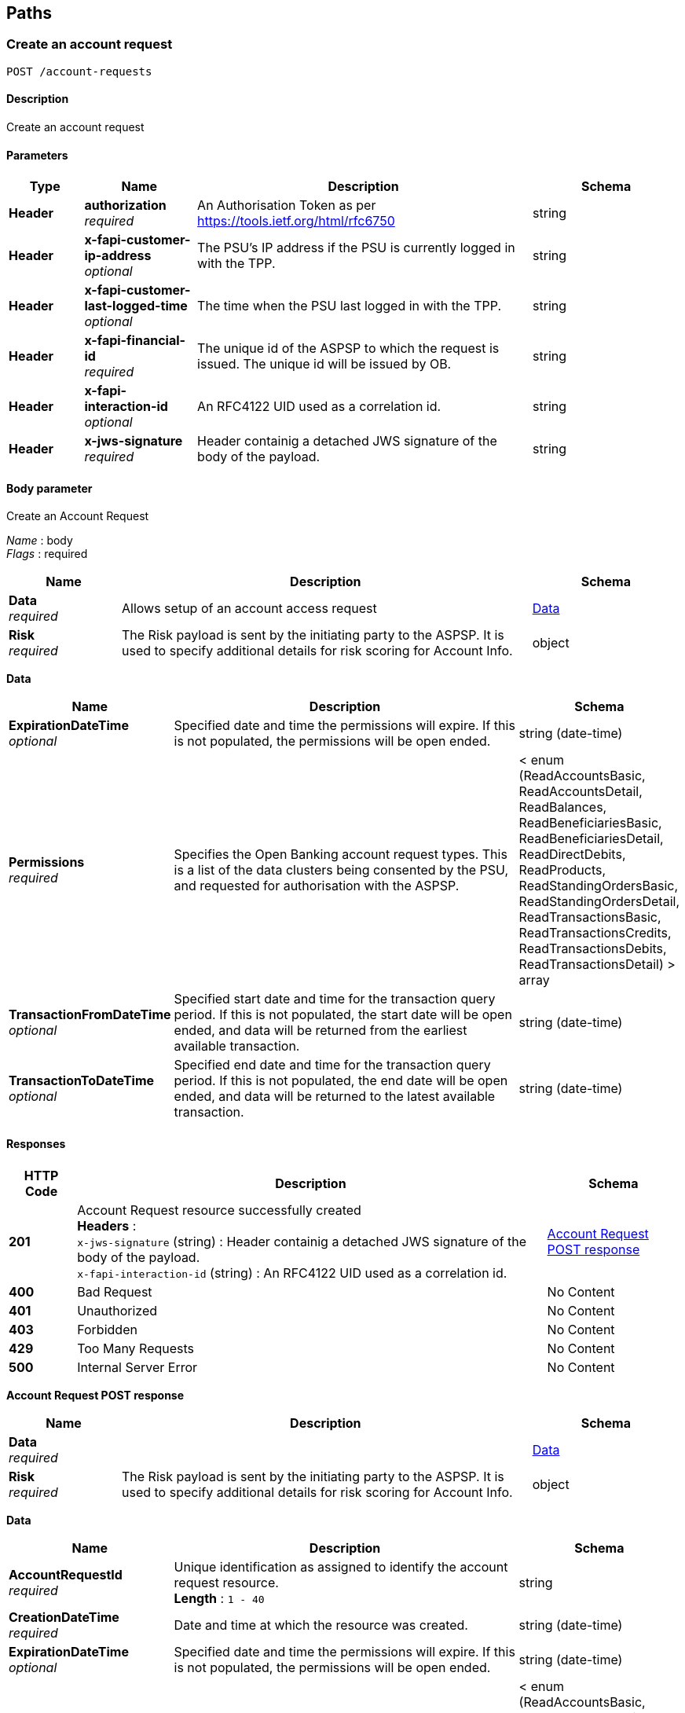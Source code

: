 
[[_paths]]
== Paths

<<<

[[_createaccountrequest]]
=== Create an account request
....
POST /account-requests
....


==== Description
Create an account request


==== Parameters

[options="header", cols=".^2,.^3,.^9,.^4"]
|===
|Type|Name|Description|Schema
|**Header**|**authorization** +
__required__|An Authorisation Token as per https://tools.ietf.org/html/rfc6750|string
|**Header**|**x-fapi-customer-ip-address** +
__optional__|The PSU's IP address if the PSU is currently logged in with the TPP.|string
|**Header**|**x-fapi-customer-last-logged-time** +
__optional__|The time when the PSU last logged in with the TPP.|string
|**Header**|**x-fapi-financial-id** +
__required__|The unique id of the ASPSP to which the request is issued. The unique id will be issued by OB.|string
|**Header**|**x-fapi-interaction-id** +
__optional__|An RFC4122 UID used as a correlation id.|string
|**Header**|**x-jws-signature** +
__required__|Header containig a detached JWS signature of the body of the payload.|string
|===


==== Body parameter
Create an Account Request

[%hardbreaks]
__Name__ : body
__Flags__ : required


[options="header", cols=".^3,.^11,.^4"]
|===
|Name|Description|Schema
|**Data** +
__required__|Allows setup of an account access request|<<_data,Data>>
|**Risk** +
__required__|The Risk payload is sent by the initiating party to the ASPSP. It is used to specify additional details for risk scoring for Account Info.|object
|===

[[_data]]
**Data**

[options="header", cols=".^3,.^11,.^4"]
|===
|Name|Description|Schema
|**ExpirationDateTime** +
__optional__|Specified date and time the permissions will expire. If this is not populated, the permissions will be open ended.|string (date-time)
|**Permissions** +
__required__|Specifies the Open Banking account request types. This is a list of the data clusters being consented by the PSU, and requested for authorisation with the ASPSP.|< enum (ReadAccountsBasic, ReadAccountsDetail, ReadBalances, ReadBeneficiariesBasic, ReadBeneficiariesDetail, ReadDirectDebits, ReadProducts, ReadStandingOrdersBasic, ReadStandingOrdersDetail, ReadTransactionsBasic, ReadTransactionsCredits, ReadTransactionsDebits, ReadTransactionsDetail) > array
|**TransactionFromDateTime** +
__optional__|Specified start date and time for the transaction query period. If this is not populated, the start date will be open ended, and data will be returned from the earliest available transaction.|string (date-time)
|**TransactionToDateTime** +
__optional__|Specified end date and time for the transaction query period. If this is not populated, the end date will be open ended, and data will be returned to the latest available transaction.|string (date-time)
|===


==== Responses

[options="header", cols=".^2,.^14,.^4"]
|===
|HTTP Code|Description|Schema
|**201**|Account Request resource successfully created +
**Headers** :  +
`x-jws-signature` (string) : Header containig a detached JWS signature of the body of the payload. +
`x-fapi-interaction-id` (string) : An RFC4122 UID used as a correlation id.|<<_account_request_post_response,Account Request POST response>>
|**400**|Bad Request|No Content
|**401**|Unauthorized|No Content
|**403**|Forbidden|No Content
|**429**|Too Many Requests|No Content
|**500**|Internal Server Error|No Content
|===

[[_account_request_post_response]]
**Account Request POST response**

[options="header", cols=".^3,.^11,.^4"]
|===
|Name|Description|Schema
|**Data** +
__required__||<<_data,Data>>
|**Risk** +
__required__|The Risk payload is sent by the initiating party to the ASPSP. It is used to specify additional details for risk scoring for Account Info.|object
|===

[[_data]]
**Data**

[options="header", cols=".^3,.^11,.^4"]
|===
|Name|Description|Schema
|**AccountRequestId** +
__required__|Unique identification as assigned to identify the account request resource. +
**Length** : `1 - 40`|string
|**CreationDateTime** +
__required__|Date and time at which the resource was created.|string (date-time)
|**ExpirationDateTime** +
__optional__|Specified date and time the permissions will expire. If this is not populated, the permissions will be open ended.|string (date-time)
|**Permissions** +
__required__|Specifies the Open Banking account request types. This is a list of the data clusters being consented by the PSU, and requested for authorisation with the ASPSP.|< enum (ReadAccountsBasic, ReadAccountsDetail, ReadBalances, ReadBeneficiariesBasic, ReadBeneficiariesDetail, ReadDirectDebits, ReadProducts, ReadStandingOrdersBasic, ReadStandingOrdersDetail, ReadTransactionsBasic, ReadTransactionsCredits, ReadTransactionsDebits, ReadTransactionsDetail) > array
|**Status** +
__optional__|Specifies the status of the account request resource.|enum (Authorised, AwaitingAuthorisation, Rejected, Revoked)
|**TransactionFromDateTime** +
__optional__|Specified start date and time for the transaction query period. If this is not populated, the start date will be open ended, and data will be returned from the earliest available transaction.|string (date-time)
|**TransactionToDateTime** +
__optional__|Specified end date and time for the transaction query period. If this is not populated, the end date will be open ended, and data will be returned to the latest available transaction.|string (date-time)
|===


==== Consumes

* `application/json`


==== Produces

* `application/json`


==== Security

[options="header", cols=".^3,.^4,.^13"]
|===
|Type|Name|Scopes
|**oauth2**|**<<_psuoauth2security,PSUOAuth2Security>>**|accounts
|===


<<<

[[_getaccountrequest]]
=== Get an account request
....
GET /account-requests/{AccountRequestId}
....


==== Description
Get an account request


==== Parameters

[options="header", cols=".^2,.^3,.^9,.^4"]
|===
|Type|Name|Description|Schema
|**Header**|**authorization** +
__required__|An Authorisation Token as per https://tools.ietf.org/html/rfc6750|string
|**Header**|**x-fapi-customer-ip-address** +
__optional__|The PSU's IP address if the PSU is currently logged in with the TPP.|string
|**Header**|**x-fapi-customer-last-logged-time** +
__optional__|The time when the PSU last logged in with the TPP.|string
|**Header**|**x-fapi-financial-id** +
__required__|The unique id of the ASPSP to which the request is issued. The unique id will be issued by OB.|string
|**Header**|**x-fapi-interaction-id** +
__optional__|An RFC4122 UID used as a correlation id.|string
|**Path**|**AccountRequestId** +
__required__|Unique identification as assigned by the ASPSP to uniquely identify the account request resource.|string
|===


==== Responses

[options="header", cols=".^2,.^14,.^4"]
|===
|HTTP Code|Description|Schema
|**200**|Account Request resource successfully retrieved +
**Headers** :  +
`x-jws-signature` (string) : Header containing a detached JWS signature of the body of the payload. +
`x-fapi-interaction-id` (string) : An RFC4122 UID used as a correlation id.|<<_account_request_get_response,Account Request GET response>>
|**400**|Bad Request|No Content
|**401**|Unauthorized|No Content
|**403**|Forbidden|No Content
|**429**|Too Many Requests|No Content
|**500**|Internal Server Error|No Content
|===

[[_account_request_get_response]]
**Account Request GET response**

[options="header", cols=".^3,.^11,.^4"]
|===
|Name|Description|Schema
|**Data** +
__required__||<<_data,Data>>
|**Risk** +
__required__|The Risk payload is sent by the initiating party to the ASPSP. It is used to specify additional details for risk scoring for Account Info.|object
|===

[[_data]]
**Data**

[options="header", cols=".^3,.^11,.^4"]
|===
|Name|Description|Schema
|**AccountRequestId** +
__required__|Unique identification as assigned to identify the account request resource. +
**Length** : `1 - 40`|string
|**CreationDateTime** +
__required__|Date and time at which the resource was created.|string (date-time)
|**ExpirationDateTime** +
__optional__|Specified date and time the permissions will expire. If this is not populated, the permissions will be open ended.|string (date-time)
|**Permissions** +
__required__|Specifies the Open Banking account request types. This is a list of the data clusters being consented by the PSU, and requested for authorisation with the ASPSP.|< enum (ReadAccountsBasic, ReadAccountsDetail, ReadBalances, ReadBeneficiariesBasic, ReadBeneficiariesDetail, ReadDirectDebits, ReadProducts, ReadStandingOrdersBasic, ReadStandingOrdersDetail, ReadTransactionsBasic, ReadTransactionsCredits, ReadTransactionsDebits, ReadTransactionsDetail) > array
|**Status** +
__optional__|Specifies the status of the account request resource.|enum (Authorised, AwaitingAuthorisation, Rejected, Revoked)
|**TransactionFromDateTime** +
__optional__|Specified start date and time for the transaction query period. If this is not populated, the start date will be open ended, and data will be returned from the earliest available transaction.|string (date-time)
|**TransactionToDateTime** +
__optional__|Specified end date and time for the transaction query period. If this is not populated, the end date will be open ended, and data will be returned to the latest available transaction.|string (date-time)
|===


==== Produces

* `application/json`


==== Security

[options="header", cols=".^3,.^4,.^13"]
|===
|Type|Name|Scopes
|**oauth2**|**<<_tppoauth2security,TPPOAuth2Security>>**|tpp_client_credential
|**oauth2**|**<<_psuoauth2security,PSUOAuth2Security>>**|accounts
|===


<<<

[[_deleteaccountrequest]]
=== Delete an account request
....
DELETE /account-requests/{AccountRequestId}
....


==== Description
Delete an account request


==== Parameters

[options="header", cols=".^2,.^3,.^9,.^4"]
|===
|Type|Name|Description|Schema
|**Header**|**authorization** +
__required__|An Authorisation Token as per https://tools.ietf.org/html/rfc6750|string
|**Header**|**x-fapi-financial-id** +
__required__|The unique id of the ASPSP to which the request is issued. The unique id will be issued by OB.|string
|**Path**|**AccountRequestId** +
__required__|Unique identification as assigned by the ASPSP to uniquely identify the account request resource.|string
|===


==== Responses

[options="header", cols=".^2,.^14,.^4"]
|===
|HTTP Code|Description|Schema
|**204**|Account Request resource successfully deleted +
**Headers** :  +
`x-fapi-interaction-id` (string) : An RFC4122 UID used as a correlation id.|No Content
|**400**|Bad Request|No Content
|**401**|Unauthorized|No Content
|**403**|Forbidden|No Content
|**429**|Too Many Requests|No Content
|**500**|Internal Server Error|No Content
|===


==== Produces

* `application/json`


==== Security

[options="header", cols=".^3,.^4,.^13"]
|===
|Type|Name|Scopes
|**oauth2**|**<<_psuoauth2security,PSUOAuth2Security>>**|accounts
|===


<<<

[[_getaccounts]]
=== Get Accounts
....
GET /accounts
....


==== Description
Get a list of accounts


==== Parameters

[options="header", cols=".^2,.^3,.^9,.^4"]
|===
|Type|Name|Description|Schema
|**Header**|**authorization** +
__required__|An Authorisation Token as per https://tools.ietf.org/html/rfc6750|string
|**Header**|**x-fapi-customer-ip-address** +
__optional__|The PSU's IP address if the PSU is currently logged in with the TPP.|string
|**Header**|**x-fapi-customer-last-logged-time** +
__optional__|The time when the PSU last logged in with the TPP.|string
|**Header**|**x-fapi-financial-id** +
__required__|The unique id of the ASPSP to which the request is issued. The unique id will be issued by OB.|string
|**Header**|**x-fapi-interaction-id** +
__optional__|An RFC4122 UID used as a correlation id.|string
|===


==== Responses

[options="header", cols=".^2,.^14,.^4"]
|===
|HTTP Code|Description|Schema
|**200**|Accounts successfully retrieved +
**Headers** :  +
`x-jws-signature` (string) : Header containing a detached JWS signature of the body of the payload. +
`x-fapi-interaction-id` (string) : An RFC4122 UID used as a correlation id.|<<_account_get_response,Account GET response>>
|**400**|Bad Request|No Content
|**401**|Unauthorized|No Content
|**403**|Forbidden|No Content
|**429**|Too Many Requests|No Content
|**500**|Internal Server Error|No Content
|===

[[_account_get_response]]
**Account GET response**

[options="header", cols=".^3,.^11,.^4"]
|===
|Name|Description|Schema
|**Data** +
__required__||< <<_account,Account>> > array
|**Links** +
__required__|Links relevant to the payload|<<_links,Links>>
|**Meta** +
__required__|Meta Data relevant to the payload|<<_meta_data,Meta Data>>
|===

[[_account]]
**Account**

[options="header", cols=".^3,.^11,.^4"]
|===
|Name|Description|Schema
|**Account** +
__optional__|Provides the details to identify an account.|<<_account_account,Account>>
|**AccountId** +
__required__|A unique and immutable identifier used to identify the account resource. This identifier has no meaning to the account owner. +
**Length** : `1 - 40`|string
|**Currency** +
__required__|Identification of the currency in which the account is held. Usage: Currency should only be used in case one and the same account number covers several currencies and the initiating party needs to identify which currency needs to be used for settlement on the account. +
**Pattern** : `"^[A-Z]{3}$"`|string
|**Nickname** +
__optional__|The nickname of the account, assigned by the account owner in order to provide an additional means of identification of the account. +
**Length** : `1 - 70`|string
|**Servicer** +
__optional__|Party that manages the account on behalf of the account owner, that is manages the registration and booking of entries on the account, calculates balances on the account and provides information about the account.|<<_account_servicer,Servicer>>
|===

[[_account_account]]
**Account**

[options="header", cols=".^3,.^11,.^4"]
|===
|Name|Description|Schema
|**Identification** +
__required__|Identification assigned by an institution to identify an account. This identification is known by the account owner. +
**Length** : `1 - 34`|string
|**Name** +
__optional__|Name of the account, as assigned by the account servicing institution, in agreement with the account owner in order to provide an additional means of identification of the account. Usage: The account name is different from the account owner name. The account name is used in certain user communities to provide a means of identifying the account, in addition to the account owner's identity and the account number. +
**Length** : `1 - 70`|string
|**SchemeName** +
__required__|Name of the identification scheme, in a coded form as published in an external list.|enum (BBAN, IBAN)
|**SecondaryIdentification** +
__optional__|This is secondary identification of the account, as assigned by the account servicing institution. This can be used by building societies to additionally identify accounts with a roll number (in addition to a sort code and account number combination). +
**Length** : `1 - 34`|string
|===

[[_account_servicer]]
**Servicer**

[options="header", cols=".^3,.^11,.^4"]
|===
|Name|Description|Schema
|**Identification** +
__required__|Unique and unambiguous identification of the servicing institution. +
**Length** : `1 - 35`|string
|**SchemeName** +
__required__|Name of the identification scheme, in a coded form as published in an external list.|enum (BICFI, UKSortCode)
|===

[[_links]]
**Links**

[options="header", cols=".^3,.^4"]
|===
|Name|Schema
|**first** +
__optional__|string (uri)
|**last** +
__optional__|string (uri)
|**next** +
__optional__|string (uri)
|**prev** +
__optional__|string (uri)
|**self** +
__required__|string (uri)
|===

[[_meta_data]]
**Meta Data**

[options="header", cols=".^3,.^4"]
|===
|Name|Schema
|**total-pages** +
__optional__|integer (int32)
|===


==== Produces

* `application/json`


==== Security

[options="header", cols=".^3,.^4,.^13"]
|===
|Type|Name|Scopes
|**oauth2**|**<<_psuoauth2security,PSUOAuth2Security>>**|accounts
|===


<<<

[[_getaccount]]
=== Get Account
....
GET /accounts/{AccountId}
....


==== Description
Get an account


==== Parameters

[options="header", cols=".^2,.^3,.^9,.^4"]
|===
|Type|Name|Description|Schema
|**Header**|**authorization** +
__required__|An Authorisation Token as per https://tools.ietf.org/html/rfc6750|string
|**Header**|**x-fapi-customer-ip-address** +
__optional__|The PSU's IP address if the PSU is currently logged in with the TPP.|string
|**Header**|**x-fapi-customer-last-logged-time** +
__optional__|The time when the PSU last logged in with the TPP.|string
|**Header**|**x-fapi-financial-id** +
__required__|The unique id of the ASPSP to which the request is issued. The unique id will be issued by OB.|string
|**Header**|**x-fapi-interaction-id** +
__optional__|An RFC4122 UID used as a correlation id.|string
|**Path**|**AccountId** +
__required__|A unique identifier used to identify the account resource.|string
|===


==== Responses

[options="header", cols=".^2,.^14,.^4"]
|===
|HTTP Code|Description|Schema
|**200**|Account resource successfully retrieved +
**Headers** :  +
`x-jws-signature` (string) : Header containing a detached JWS signature of the body of the payload. +
`x-fapi-interaction-id` (string) : An RFC4122 UID used as a correlation id.|<<_account_get_response,Account GET response>>
|**400**|Bad Request|No Content
|**401**|Unauthorized|No Content
|**403**|Forbidden|No Content
|**429**|Too Many Requests|No Content
|**500**|Internal Server Error|No Content
|===

[[_account_get_response]]
**Account GET response**

[options="header", cols=".^3,.^11,.^4"]
|===
|Name|Description|Schema
|**Data** +
__required__||< <<_account,Account>> > array
|**Links** +
__required__|Links relevant to the payload|<<_links,Links>>
|**Meta** +
__required__|Meta Data relevant to the payload|<<_meta_data,Meta Data>>
|===

[[_account]]
**Account**

[options="header", cols=".^3,.^11,.^4"]
|===
|Name|Description|Schema
|**Account** +
__optional__|Provides the details to identify an account.|<<_account_account,Account>>
|**AccountId** +
__required__|A unique and immutable identifier used to identify the account resource. This identifier has no meaning to the account owner. +
**Length** : `1 - 40`|string
|**Currency** +
__required__|Identification of the currency in which the account is held. Usage: Currency should only be used in case one and the same account number covers several currencies and the initiating party needs to identify which currency needs to be used for settlement on the account. +
**Pattern** : `"^[A-Z]{3}$"`|string
|**Nickname** +
__optional__|The nickname of the account, assigned by the account owner in order to provide an additional means of identification of the account. +
**Length** : `1 - 70`|string
|**Servicer** +
__optional__|Party that manages the account on behalf of the account owner, that is manages the registration and booking of entries on the account, calculates balances on the account and provides information about the account.|<<_account_servicer,Servicer>>
|===

[[_account_account]]
**Account**

[options="header", cols=".^3,.^11,.^4"]
|===
|Name|Description|Schema
|**Identification** +
__required__|Identification assigned by an institution to identify an account. This identification is known by the account owner. +
**Length** : `1 - 34`|string
|**Name** +
__optional__|Name of the account, as assigned by the account servicing institution, in agreement with the account owner in order to provide an additional means of identification of the account. Usage: The account name is different from the account owner name. The account name is used in certain user communities to provide a means of identifying the account, in addition to the account owner's identity and the account number. +
**Length** : `1 - 70`|string
|**SchemeName** +
__required__|Name of the identification scheme, in a coded form as published in an external list.|enum (BBAN, IBAN)
|**SecondaryIdentification** +
__optional__|This is secondary identification of the account, as assigned by the account servicing institution. This can be used by building societies to additionally identify accounts with a roll number (in addition to a sort code and account number combination). +
**Length** : `1 - 34`|string
|===

[[_account_servicer]]
**Servicer**

[options="header", cols=".^3,.^11,.^4"]
|===
|Name|Description|Schema
|**Identification** +
__required__|Unique and unambiguous identification of the servicing institution. +
**Length** : `1 - 35`|string
|**SchemeName** +
__required__|Name of the identification scheme, in a coded form as published in an external list.|enum (BICFI, UKSortCode)
|===

[[_links]]
**Links**

[options="header", cols=".^3,.^4"]
|===
|Name|Schema
|**first** +
__optional__|string (uri)
|**last** +
__optional__|string (uri)
|**next** +
__optional__|string (uri)
|**prev** +
__optional__|string (uri)
|**self** +
__required__|string (uri)
|===

[[_meta_data]]
**Meta Data**

[options="header", cols=".^3,.^4"]
|===
|Name|Schema
|**total-pages** +
__optional__|integer (int32)
|===


==== Produces

* `application/json`


==== Security

[options="header", cols=".^3,.^4,.^13"]
|===
|Type|Name|Scopes
|**oauth2**|**<<_psuoauth2security,PSUOAuth2Security>>**|accounts
|===


<<<

[[_getaccountbalances]]
=== Get Account Balances
....
GET /accounts/{AccountId}/balances
....


==== Description
Get Balances related to an account


==== Parameters

[options="header", cols=".^2,.^3,.^9,.^4"]
|===
|Type|Name|Description|Schema
|**Header**|**authorization** +
__required__|An Authorisation Token as per https://tools.ietf.org/html/rfc6750|string
|**Header**|**x-fapi-customer-ip-address** +
__optional__|The PSU's IP address if the PSU is currently logged in with the TPP.|string
|**Header**|**x-fapi-customer-last-logged-time** +
__optional__|The time when the PSU last logged in with the TPP.|string
|**Header**|**x-fapi-financial-id** +
__required__|The unique id of the ASPSP to which the request is issued. The unique id will be issued by OB.|string
|**Header**|**x-fapi-interaction-id** +
__optional__|An RFC4122 UID used as a correlation id.|string
|**Path**|**AccountId** +
__required__|A unique identifier used to identify the account resource.|string
|===


==== Responses

[options="header", cols=".^2,.^14,.^4"]
|===
|HTTP Code|Description|Schema
|**200**|Account Beneficiaries successfully retrieved +
**Headers** :  +
`x-jws-signature` (string) : Header containing a detached JWS signature of the body of the payload. +
`x-fapi-interaction-id` (string) : An RFC4122 UID used as a correlation id.|<<_balances_get_response,Balances GET response>>
|**400**|Bad Request|No Content
|**401**|Unauthorized|No Content
|**403**|Forbidden|No Content
|**429**|Too Many Requests|No Content
|**500**|Internal Server Error|No Content
|===

[[_balances_get_response]]
**Balances GET response**

[options="header", cols=".^3,.^11,.^4"]
|===
|Name|Description|Schema
|**Data** +
__required__||< <<_balance,Balance>> > array
|**Links** +
__required__|Links relevant to the payload|<<_links,Links>>
|**Meta** +
__required__|Meta Data relevant to the payload|<<_meta_data,Meta Data>>
|===

[[_balance]]
**Balance**

[options="header", cols=".^3,.^11,.^4"]
|===
|Name|Description|Schema
|**AccountId** +
__required__|A unique and immutable identifier used to identify the account resource. This identifier has no meaning to the account owner. +
**Length** : `1 - 40`|string
|**Amount** +
__required__|Amount of money of the cash balance.|<<_balance_amount,Amount>>
|**CreditDebitIndicator** +
__required__|Indicates whether the balance is a credit or a debit balance. Usage: A zero balance is considered to be a credit balance.|enum (Credit, Debit)
|**CreditLine** +
__optional__||<<_balance_creditline,CreditLine>>
|**DateTime** +
__required__|Indicates the date (and time) of the balance.|string (date-time)
|**Type** +
__required__|Balance type, in a coded form.|enum (ClosingAvailable, ClosingBooked, Expected, ForwardAvailable, Information, InterimAvailable, InterimBooked, OpeningAvailable, OpeningBooked, PreviouslyClosedBooked)
|===

[[_balance_amount]]
**Amount**

[options="header", cols=".^3,.^11,.^4"]
|===
|Name|Description|Schema
|**Amount** +
__required__|**Pattern** : `"^-?\\d{1,13}\\.\\d{1,5}$"`|string
|**Currency** +
__required__|A code allocated to a currency by a Maintenance Agency under an international identification scheme, as described in the latest edition of the international standard ISO 4217 'Codes for the representation of currencies and funds' +
**Pattern** : `"^[A-Z]{3}$"`|string
|===

[[_balance_creditline]]
**CreditLine**

[options="header", cols=".^3,.^11,.^4"]
|===
|Name|Description|Schema
|**Amount** +
__optional__|Active Or Historic Currency Code and Amount|<<_balance_creditline_amount,Amount>>
|**Included** +
__required__|Indicates whether or not the credit line is included in the balance of the account. Usage: If not present, credit line is not included in the balance amount of the account.|boolean
|**Type** +
__optional__|Limit type, in a coded form.|enum (Pre-Agreed, Emergency, Temporary)
|===

[[_balance_creditline_amount]]
**Amount**

[options="header", cols=".^3,.^11,.^4"]
|===
|Name|Description|Schema
|**Amount** +
__required__|**Pattern** : `"^-?\\d{1,13}\\.\\d{1,5}$"`|string
|**Currency** +
__required__|A code allocated to a currency by a Maintenance Agency under an international identification scheme, as described in the latest edition of the international standard ISO 4217 'Codes for the representation of currencies and funds' +
**Pattern** : `"^[A-Z]{3}$"`|string
|===

[[_links]]
**Links**

[options="header", cols=".^3,.^4"]
|===
|Name|Schema
|**first** +
__optional__|string (uri)
|**last** +
__optional__|string (uri)
|**next** +
__optional__|string (uri)
|**prev** +
__optional__|string (uri)
|**self** +
__required__|string (uri)
|===

[[_meta_data]]
**Meta Data**

[options="header", cols=".^3,.^4"]
|===
|Name|Schema
|**total-pages** +
__optional__|integer (int32)
|===


==== Produces

* `application/json`


==== Security

[options="header", cols=".^3,.^4,.^13"]
|===
|Type|Name|Scopes
|**oauth2**|**<<_psuoauth2security,PSUOAuth2Security>>**|accounts
|===


<<<

[[_getaccountbeneficiaries]]
=== Get Account Beneficiaries
....
GET /accounts/{AccountId}/beneficiaries
....


==== Description
Get Beneficiaries related to an account


==== Parameters

[options="header", cols=".^2,.^3,.^9,.^4"]
|===
|Type|Name|Description|Schema
|**Header**|**authorization** +
__required__|An Authorisation Token as per https://tools.ietf.org/html/rfc6750|string
|**Header**|**x-fapi-customer-ip-address** +
__optional__|The PSU's IP address if the PSU is currently logged in with the TPP.|string
|**Header**|**x-fapi-customer-last-logged-time** +
__optional__|The time when the PSU last logged in with the TPP.|string
|**Header**|**x-fapi-financial-id** +
__required__|The unique id of the ASPSP to which the request is issued. The unique id will be issued by OB.|string
|**Header**|**x-fapi-interaction-id** +
__optional__|An RFC4122 UID used as a correlation id.|string
|**Path**|**AccountId** +
__required__|A unique identifier used to identify the account resource.|string
|===


==== Responses

[options="header", cols=".^2,.^14,.^4"]
|===
|HTTP Code|Description|Schema
|**200**|Account Beneficiaries successfully retrieved +
**Headers** :  +
`x-jws-signature` (string) : Header containing a detached JWS signature of the body of the payload. +
`x-fapi-interaction-id` (string) : An RFC4122 UID used as a correlation id.|<<_beneficiaries_get_response,Beneficiaries GET response>>
|**400**|Bad Request|No Content
|**401**|Unauthorized|No Content
|**403**|Forbidden|No Content
|**429**|Too Many Requests|No Content
|**500**|Internal Server Error|No Content
|===

[[_beneficiaries_get_response]]
**Beneficiaries GET response**

[options="header", cols=".^3,.^11,.^4"]
|===
|Name|Description|Schema
|**Data** +
__required__||< <<_beneficiary,Beneficiary>> > array
|**Links** +
__required__|Links relevant to the payload|<<_links,Links>>
|**Meta** +
__required__|Meta Data relevant to the payload|<<_meta_data,Meta Data>>
|===

[[_beneficiary]]
**Beneficiary**

[options="header", cols=".^3,.^11,.^4"]
|===
|Name|Description|Schema
|**AccountId** +
__optional__|A unique and immutable identifier used to identify the account resource. This identifier has no meaning to the account owner. +
**Length** : `1 - 40`|string
|**BeneficiaryId** +
__optional__|A unique and immutable identifier used to identify the beneficiary resource. This identifier has no meaning to the account owner. +
**Length** : `1 - 40`|string
|**CreditorAccount** +
__optional__|Provides the details to identify the beneficiary account.|<<_beneficiary_creditoraccount,CreditorAccount>>
|**Reference** +
__optional__|Unique reference, as assigned by the creditor, to unambiguously refer to the payment transaction. Usage: If available, the initiating party should provide this reference in the structured remittance information, to enable reconciliation by the creditor upon receipt of the amount of money. If the business context requires the use of a creditor reference or a payment remit identification, and only one identifier can be passed through the end-to-end chain, the creditor's reference or payment remittance identification should be quoted in the end-to-end transaction identification. +
**Length** : `1 - 35`|string
|**Servicer** +
__optional__|Party that manages the account on behalf of the account owner, that is manages the registration and booking of entries on the account, calculates balances on the account and provides information about the account. This is the servicer of the beneficiary account.|<<_beneficiary_servicer,Servicer>>
|===

[[_beneficiary_creditoraccount]]
**CreditorAccount**

[options="header", cols=".^3,.^11,.^4"]
|===
|Name|Description|Schema
|**Identification** +
__required__|Identification assigned by an institution to identify an account. This identification is known by the account owner. +
**Length** : `1 - 34`|string
|**Name** +
__optional__|Name of the account, as assigned by the account servicing institution, in agreement with the account owner in order to provide an additional means of identification of the account. Usage: The account name is different from the account owner name. The account name is used in certain user communities to provide a means of identifying the account, in addition to the account owner's identity and the account number. +
**Length** : `1 - 70`|string
|**SchemeName** +
__required__|Name of the identification scheme, in a coded form as published in an external list.|enum (BBAN, IBAN)
|**SecondaryIdentification** +
__optional__|This is secondary identification of the account, as assigned by the account servicing institution. This can be used by building societies to additionally identify accounts with a roll number (in addition to a sort code and account number combination). +
**Length** : `1 - 34`|string
|===

[[_beneficiary_servicer]]
**Servicer**

[options="header", cols=".^3,.^11,.^4"]
|===
|Name|Description|Schema
|**Identification** +
__required__|Unique and unambiguous identification of the servicing institution. +
**Length** : `1 - 35`|string
|**SchemeName** +
__required__|Name of the identification scheme, in a coded form as published in an external list.|enum (BICFI, UKSortCode)
|===

[[_links]]
**Links**

[options="header", cols=".^3,.^4"]
|===
|Name|Schema
|**first** +
__optional__|string (uri)
|**last** +
__optional__|string (uri)
|**next** +
__optional__|string (uri)
|**prev** +
__optional__|string (uri)
|**self** +
__required__|string (uri)
|===

[[_meta_data]]
**Meta Data**

[options="header", cols=".^3,.^4"]
|===
|Name|Schema
|**total-pages** +
__optional__|integer (int32)
|===


==== Produces

* `application/json`


==== Security

[options="header", cols=".^3,.^4,.^13"]
|===
|Type|Name|Scopes
|**oauth2**|**<<_psuoauth2security,PSUOAuth2Security>>**|accounts
|===


<<<

[[_getaccountdirectdebits]]
=== Get Account Direct Debits
....
GET /accounts/{AccountId}/direct-debits
....


==== Description
Get Direct Debits related to an account


==== Parameters

[options="header", cols=".^2,.^3,.^9,.^4"]
|===
|Type|Name|Description|Schema
|**Header**|**authorization** +
__required__|An Authorisation Token as per https://tools.ietf.org/html/rfc6750|string
|**Header**|**x-fapi-customer-ip-address** +
__optional__|The PSU's IP address if the PSU is currently logged in with the TPP.|string
|**Header**|**x-fapi-customer-last-logged-time** +
__optional__|The time when the PSU last logged in with the TPP.|string
|**Header**|**x-fapi-financial-id** +
__required__|The unique id of the ASPSP to which the request is issued. The unique id will be issued by OB.|string
|**Header**|**x-fapi-interaction-id** +
__optional__|An RFC4122 UID used as a correlation id.|string
|**Path**|**AccountId** +
__required__|A unique identifier used to identify the account resource.|string
|===


==== Responses

[options="header", cols=".^2,.^14,.^4"]
|===
|HTTP Code|Description|Schema
|**200**|Account Direct Debits successfully retrieved +
**Headers** :  +
`x-jws-signature` (string) : Header containing a detached JWS signature of the body of the payload. +
`x-fapi-interaction-id` (string) : An RFC4122 UID used as a correlation id.|<<_account_get_response,Account GET response>>
|**400**|Bad Request|No Content
|**401**|Unauthorized|No Content
|**403**|Forbidden|No Content
|**429**|Too Many Requests|No Content
|**500**|Internal Server Error|No Content
|===

[[_account_get_response]]
**Account GET response**

[options="header", cols=".^3,.^11,.^4"]
|===
|Name|Description|Schema
|**Data** +
__required__||< <<_direct_debit,Direct Debit>> > array
|**Links** +
__required__|Links relevant to the payload|<<_links,Links>>
|**Meta** +
__required__|Meta Data relevant to the payload|<<_meta_data,Meta Data>>
|===

[[_direct_debit]]
**Direct Debit**

[options="header", cols=".^3,.^11,.^4"]
|===
|Name|Description|Schema
|**AccountId** +
__required__|A unique and immutable identifier used to identify the account resource. This identifier has no meaning to the account owner. +
**Length** : `1 - 40`|string
|**DirectDebitId** +
__optional__|A unique and immutable identifier used to identify the direct debit resource. This identifier has no meaning to the account owner. +
**Length** : `1 - 40`|string
|**DirectDebitStatusCode** +
__optional__|Specifies the status of the direct debit in code form.|enum (Active, Inactive)
|**MandateIdentification** +
__required__|Direct Debit reference. For AUDDIS service users provide Core Reference. For non AUDDIS service users provide Core reference if possible or last used reference. +
**Length** : `1 - 35`|string
|**Name** +
__required__|Name of Service User +
**Length** : `1 - 70`|string
|**PreviousPaymentAmount** +
__optional__|The amount of the most recent direct debit collection.|<<_direct_debit_previouspaymentamount,PreviousPaymentAmount>>
|**PreviousPaymentDateTime** +
__optional__|Date of most recent direct debit collection.|string (date-time)
|===

[[_direct_debit_previouspaymentamount]]
**PreviousPaymentAmount**

[options="header", cols=".^3,.^11,.^4"]
|===
|Name|Description|Schema
|**Amount** +
__required__|**Pattern** : `"^-?\\d{1,13}\\.\\d{1,5}$"`|string
|**Currency** +
__required__|A code allocated to a currency by a Maintenance Agency under an international identification scheme, as described in the latest edition of the international standard ISO 4217 'Codes for the representation of currencies and funds' +
**Pattern** : `"^[A-Z]{3}$"`|string
|===

[[_links]]
**Links**

[options="header", cols=".^3,.^4"]
|===
|Name|Schema
|**first** +
__optional__|string (uri)
|**last** +
__optional__|string (uri)
|**next** +
__optional__|string (uri)
|**prev** +
__optional__|string (uri)
|**self** +
__required__|string (uri)
|===

[[_meta_data]]
**Meta Data**

[options="header", cols=".^3,.^4"]
|===
|Name|Schema
|**total-pages** +
__optional__|integer (int32)
|===


==== Produces

* `application/json`


==== Security

[options="header", cols=".^3,.^4,.^13"]
|===
|Type|Name|Scopes
|**oauth2**|**<<_psuoauth2security,PSUOAuth2Security>>**|accounts
|===


<<<

[[_getaccountproduct]]
=== Get Account Product
....
GET /accounts/{AccountId}/product
....


==== Description
Get Product related to an account


==== Parameters

[options="header", cols=".^2,.^3,.^9,.^4"]
|===
|Type|Name|Description|Schema
|**Header**|**authorization** +
__required__|An Authorisation Token as per https://tools.ietf.org/html/rfc6750|string
|**Header**|**x-fapi-customer-ip-address** +
__optional__|The PSU's IP address if the PSU is currently logged in with the TPP.|string
|**Header**|**x-fapi-customer-last-logged-time** +
__optional__|The time when the PSU last logged in with the TPP.|string
|**Header**|**x-fapi-financial-id** +
__required__|The unique id of the ASPSP to which the request is issued. The unique id will be issued by OB.|string
|**Header**|**x-fapi-interaction-id** +
__optional__|An RFC4122 UID used as a correlation id.|string
|**Path**|**AccountId** +
__required__|A unique identifier used to identify the account resource.|string
|===


==== Responses

[options="header", cols=".^2,.^14,.^4"]
|===
|HTTP Code|Description|Schema
|**200**|Account Product successfully retrieved +
**Headers** :  +
`x-jws-signature` (string) : Header containing a detached JWS signature of the body of the payload. +
`x-fapi-interaction-id` (string) : An RFC4122 UID used as a correlation id.|<<_product_get_response,Product GET response>>
|**400**|Bad Request|No Content
|**401**|Unauthorized|No Content
|**403**|Forbidden|No Content
|**429**|Too Many Requests|No Content
|**500**|Internal Server Error|No Content
|===

[[_product_get_response]]
**Product GET response**

[options="header", cols=".^3,.^11,.^4"]
|===
|Name|Description|Schema
|**Data** +
__required__||< <<_product,Product>> > array
|**Links** +
__required__|Links relevant to the payload|<<_links,Links>>
|**Meta** +
__required__|Meta Data relevant to the payload|<<_meta_data,Meta Data>>
|===

[[_product]]
**Product**

[options="header", cols=".^3,.^11,.^4"]
|===
|Name|Description|Schema
|**AccountId** +
__required__|A unique and immutable identifier used to identify the account resource. This identifier has no meaning to the account owner. +
**Length** : `1 - 40`|string
|**ProductIdentifier** +
__required__|Identifier within the parent organisation for the product. Must be unique in the organisation.|string
|**ProductName** +
__optional__|The name of the product used for marketing purposes from a customer perspective. I.e. what the customer would recognise.|string
|**ProductType** +
__required__|Descriptive code for the product category.|enum (BCA, PCA)
|**SecondaryProductIdentifier** +
__optional__|Identifier within the parent organisation for the product. Must be unique in the organisation.|string
|===

[[_links]]
**Links**

[options="header", cols=".^3,.^4"]
|===
|Name|Schema
|**first** +
__optional__|string (uri)
|**last** +
__optional__|string (uri)
|**next** +
__optional__|string (uri)
|**prev** +
__optional__|string (uri)
|**self** +
__required__|string (uri)
|===

[[_meta_data]]
**Meta Data**

[options="header", cols=".^3,.^4"]
|===
|Name|Schema
|**total-pages** +
__optional__|integer (int32)
|===


==== Produces

* `application/json`


==== Security

[options="header", cols=".^3,.^4,.^13"]
|===
|Type|Name|Scopes
|**oauth2**|**<<_psuoauth2security,PSUOAuth2Security>>**|accounts
|===


<<<

[[_getaccountstandingorders]]
=== Get Account Standing Orders
....
GET /accounts/{AccountId}/standing-orders
....


==== Description
Get Standing Orders related to an account


==== Parameters

[options="header", cols=".^2,.^3,.^9,.^4"]
|===
|Type|Name|Description|Schema
|**Header**|**authorization** +
__required__|An Authorisation Token as per https://tools.ietf.org/html/rfc6750|string
|**Header**|**x-fapi-customer-ip-address** +
__optional__|The PSU's IP address if the PSU is currently logged in with the TPP.|string
|**Header**|**x-fapi-customer-last-logged-time** +
__optional__|The time when the PSU last logged in with the TPP.|string
|**Header**|**x-fapi-financial-id** +
__required__|The unique id of the ASPSP to which the request is issued. The unique id will be issued by OB.|string
|**Header**|**x-fapi-interaction-id** +
__optional__|An RFC4122 UID used as a correlation id.|string
|**Path**|**AccountId** +
__required__|A unique identifier used to identify the account resource.|string
|===


==== Responses

[options="header", cols=".^2,.^14,.^4"]
|===
|HTTP Code|Description|Schema
|**200**|Account Standing Orders successfully retrieved +
**Headers** :  +
`x-jws-signature` (string) : Header containing a detached JWS signature of the body of the payload. +
`x-fapi-interaction-id` (string) : An RFC4122 UID used as a correlation id.|<<_standing_orders_get_response,Standing Orders GET response>>
|**400**|Bad Request|No Content
|**401**|Unauthorized|No Content
|**403**|Forbidden|No Content
|**429**|Too Many Requests|No Content
|**500**|Internal Server Error|No Content
|===

[[_standing_orders_get_response]]
**Standing Orders GET response**

[options="header", cols=".^3,.^11,.^4"]
|===
|Name|Description|Schema
|**Data** +
__required__||< <<_standing_order,Standing Order>> > array
|**Links** +
__required__|Links relevant to the payload|<<_links,Links>>
|**Meta** +
__required__|Meta Data relevant to the payload|<<_meta_data,Meta Data>>
|===

[[_standing_order]]
**Standing Order**

[options="header", cols=".^3,.^11,.^4"]
|===
|Name|Description|Schema
|**AccountId** +
__required__|The date on which the first payment for a Standing Order schedule will be made. +
**Length** : `1 - 40`|string
|**CreditorAccount** +
__optional__|Provides the details to identify the beneficiary account.|<<_standing_order_creditoraccount,CreditorAccount>>
|**FinalPaymentAmount** +
__optional__|The amount of the final Standing Order|<<_standing_order_finalpaymentamount,FinalPaymentAmount>>
|**FinalPaymentDateTime** +
__optional__|The date on which the final payment for a Standing Order schedule will be made.|string (date-time)
|**FirstPaymentAmount** +
__optional__|The amount of the first Standing Order|<<_standing_order_firstpaymentamount,FirstPaymentAmount>>
|**FirstPaymentDateTime** +
__optional__|The date on which the first payment for a Standing Order schedule will be made.|string (date-time)
|**Frequency** +
__required__|EvryWorkgDay - PSC070 IntrvlWkDay:PSC110:PSC080 (PSC070 code + PSC110 + PSC080) WkInMnthDay:PSC100:PSC080 (PSC070 code + PSC100 + PSC080) IntrvlMnthDay:PSC120:PSC090 (PSC070 code + PSC120 + PSC090) QtrDay: + either (ENGLISH, SCOTTISH or RECEIVED) PSC070 + PSC130 The following response codes may be generated by this data element: PSC070: T221 - Schedule code must be a valid enumeration value. PSC070: T245 - Must be provided for standing order only. PSC080: T222 - Day in week must be within defined bounds (range 1 to 5). PSC080: T229 - Must be present if Schedule Code = IntrvlWkDay. PSC080: T231 - Must be present if Schedule Code = WkInMnthDay. PSC090: T223 - Day in month must be within defined bounds (range -5 to 31 excluding: 0 &amp; 00). PSC090: T233 - Must be present if Schedule Code = IntrvlMnthDay. PSC100: T224 - Week in month must be within defined bounds (range 1 to 5). PSC100: T232 - Must be present if Schedule Code = WkInMnthDay. PSC110: T225 - Interval in weeks must be within defined bounds (range 1 to 9). PSC110: T230 - Must be present if Schedule Code = IntrvlWkDay. PSC120: T226 - Interval in months must be a valid enumeration value (range 1 to 6, 12 and 24). PSC120: T234 - Must be present if Schedule Code = IntrvlMnthDay. PSC130: T227 - Quarter Day must be a valid enumeration value. PSC130: T235 - Must be present if Schedule Code = QtrDay. The regular expression for this element combines five smaller versions for each permitted pattern. To aid legibility - the components are presented individually here: EvryWorkgDay IntrvlWkDay:0[1-9]:0[1-5] WkInMnthDay:0[1-5]:0[1-5] IntrvlMnthDay:(0[1-6]\|12\|24):(-0[1-5]\|0[1-9]\|[12][0-9]\|3[01]) QtrDay:(ENGLISH\|SCOTTISH\|RECEIVED) Mandatory/Conditional/Optional/Parent/Leaf: OL Type: 35 char string Regular Expression(s): (EvryWorkgDay)\|(IntrvlWkDay:0[1-9]:0[1-5])\|(WkInMnthDay:0[1-5]:0[1-5])\|(IntrvlMnthDay:(0[1- 6]\|12\|24):(-0[1-5]\|0[1-9]\|[12][0-9]\|3[01]))\|(QtrDay:(ENGLISH\|SCOTTISH\|RECEIVED)) +
**Pattern** : `"^((EvryWorkgDay)\|(IntrvlWkDay:0[1-9]:0[1-5])\|(WkInMnthDay:0[1-5]:0[1-5])\|(IntrvlMnthDay:(0[1-6]\|12\|24):(-0[1-5]\|0[1-9]\|[12][0-9]\|3[01]))\|(QtrDay:(ENGLISH\|SCOTTISH\|RECEIVED)))$"`|string
|**NextPaymentAmount** +
__required__|The amount of the next Standing Order|<<_standing_order_nextpaymentamount,NextPaymentAmount>>
|**NextPaymentDateTime** +
__required__|The date on which the next payment for a Standing Order schedule will be made.|string (date-time)
|**Reference** +
__optional__|Unique reference, as assigned by the creditor, to unambiguously refer to the payment transaction. Usage: If available, the initiating party should provide this reference in the structured remittance information, to enable reconciliation by the creditor upon receipt of the amount of money. If the business context requires the use of a creditor reference or a payment remit identification, and only one identifier can be passed through the end-to-end chain, the creditor's reference or payment remittance identification should be quoted in the end-to-end transaction identification. +
**Length** : `1 - 35`|string
|**Servicer** +
__optional__|Party that manages the account on behalf of the account owner, that is manages the registration and booking of entries on the account, calculates balances on the account and provides information about the account. This is the servicer of the beneficiary account|<<_standing_order_servicer,Servicer>>
|**StandingOrderId** +
__optional__|A unique and immutable identifier used to identify the standing order resource. This identifier has no meaning to the account owner. +
**Length** : `1 - 40`|string
|===

[[_standing_order_creditoraccount]]
**CreditorAccount**

[options="header", cols=".^3,.^11,.^4"]
|===
|Name|Description|Schema
|**Identification** +
__required__|Identification assigned by an institution to identify an account. This identification is known by the account owner. +
**Length** : `1 - 34`|string
|**Name** +
__optional__|Name of the account, as assigned by the account servicing institution, in agreement with the account owner in order to provide an additional means of identification of the account. Usage: The account name is different from the account owner name. The account name is used in certain user communities to provide a means of identifying the account, in addition to the account owner's identity and the account number. +
**Length** : `1 - 70`|string
|**SchemeName** +
__required__|Name of the identification scheme, in a coded form as published in an external list.|enum (BBAN, IBAN)
|**SecondaryIdentification** +
__optional__|This is secondary identification of the account, as assigned by the account servicing institution. This can be used by building societies to additionally identify accounts with a roll number (in addition to a sort code and account number combination). +
**Length** : `1 - 34`|string
|===

[[_standing_order_finalpaymentamount]]
**FinalPaymentAmount**

[options="header", cols=".^3,.^11,.^4"]
|===
|Name|Description|Schema
|**Amount** +
__required__|**Pattern** : `"^-?\\d{1,13}\\.\\d{1,5}$"`|string
|**Currency** +
__required__|A code allocated to a currency by a Maintenance Agency under an international identification scheme, as described in the latest edition of the international standard ISO 4217 'Codes for the representation of currencies and funds' +
**Pattern** : `"^[A-Z]{3}$"`|string
|===

[[_standing_order_firstpaymentamount]]
**FirstPaymentAmount**

[options="header", cols=".^3,.^11,.^4"]
|===
|Name|Description|Schema
|**Amount** +
__required__|**Pattern** : `"^-?\\d{1,13}\\.\\d{1,5}$"`|string
|**Currency** +
__required__|A code allocated to a currency by a Maintenance Agency under an international identification scheme, as described in the latest edition of the international standard ISO 4217 'Codes for the representation of currencies and funds' +
**Pattern** : `"^[A-Z]{3}$"`|string
|===

[[_standing_order_nextpaymentamount]]
**NextPaymentAmount**

[options="header", cols=".^3,.^11,.^4"]
|===
|Name|Description|Schema
|**Amount** +
__required__|**Pattern** : `"^-?\\d{1,13}\\.\\d{1,5}$"`|string
|**Currency** +
__required__|A code allocated to a currency by a Maintenance Agency under an international identification scheme, as described in the latest edition of the international standard ISO 4217 'Codes for the representation of currencies and funds' +
**Pattern** : `"^[A-Z]{3}$"`|string
|===

[[_standing_order_servicer]]
**Servicer**

[options="header", cols=".^3,.^11,.^4"]
|===
|Name|Description|Schema
|**Identification** +
__required__|Unique and unambiguous identification of the servicing institution. +
**Length** : `1 - 35`|string
|**SchemeName** +
__required__|Name of the identification scheme, in a coded form as published in an external list.|enum (BICFI, UKSortCode)
|===

[[_links]]
**Links**

[options="header", cols=".^3,.^4"]
|===
|Name|Schema
|**first** +
__optional__|string (uri)
|**last** +
__optional__|string (uri)
|**next** +
__optional__|string (uri)
|**prev** +
__optional__|string (uri)
|**self** +
__required__|string (uri)
|===

[[_meta_data]]
**Meta Data**

[options="header", cols=".^3,.^4"]
|===
|Name|Schema
|**total-pages** +
__optional__|integer (int32)
|===


==== Produces

* `application/json`


==== Security

[options="header", cols=".^3,.^4,.^13"]
|===
|Type|Name|Scopes
|**oauth2**|**<<_psuoauth2security,PSUOAuth2Security>>**|accounts
|===


<<<

[[_getaccounttransactions]]
=== Get Account Transactions
....
GET /accounts/{AccountId}/transactions
....


==== Description
Get transactions related to an account


==== Parameters

[options="header", cols=".^2,.^3,.^9,.^4"]
|===
|Type|Name|Description|Schema
|**Header**|**authorization** +
__required__|An Authorisation Token as per https://tools.ietf.org/html/rfc6750|string
|**Header**|**x-fapi-customer-ip-address** +
__optional__|The PSU's IP address if the PSU is currently logged in with the TPP.|string
|**Header**|**x-fapi-customer-last-logged-time** +
__optional__|The time when the PSU last logged in with the TPP.|string
|**Header**|**x-fapi-financial-id** +
__required__|The unique id of the ASPSP to which the request is issued. The unique id will be issued by OB.|string
|**Header**|**x-fapi-interaction-id** +
__optional__|An RFC4122 UID used as a correlation id.|string
|**Path**|**AccountId** +
__required__|A unique identifier used to identify the account resource.|string
|**Query**|**fromBookingDateTime** +
__optional__|The UTC ISO 8601 Date Time to filter transactions FROM - NB Time component is optional - set to 00:00:00 for just Date|string (date-time)
|**Query**|**toBookingDateTime** +
__optional__|The UTC ISO 8601 Date Time to filter transactions TO - NB Time component is optional - set to 00:00:00 for just Date|string (date-time)
|===


==== Responses

[options="header", cols=".^2,.^14,.^4"]
|===
|HTTP Code|Description|Schema
|**200**|Account Transactions successfully retrieved +
**Headers** :  +
`x-jws-signature` (string) : Header containing a detached JWS signature of the body of the payload. +
`x-fapi-interaction-id` (string) : An RFC4122 UID used as a correlation id.|<<_account_transactions_get_response,Account Transactions GET response>>
|**400**|Bad Request|No Content
|**401**|Unauthorized|No Content
|**403**|Forbidden|No Content
|**429**|Too Many Requests|No Content
|**500**|Internal Server Error|No Content
|===

[[_account_transactions_get_response]]
**Account Transactions GET response**

[options="header", cols=".^3,.^11,.^4"]
|===
|Name|Description|Schema
|**Data** +
__required__|Data Section of the Payload|< <<_accounts_accountid_transactions_get_data,Data>> > array
|**Links** +
__required__|Links relevant to the payload|<<_links,Links>>
|**Meta** +
__required__|Meta Data relevant to the payload|<<_meta,Meta>>
|===

[[_accounts_accountid_transactions_get_data]]
**Data**

[options="header", cols=".^3,.^11,.^4"]
|===
|Name|Description|Schema
|**AccountId** +
__required__|A unique and immutable identifier used to identify the account resource. This identifier has no meaning to the account owner. +
**Length** : `1 - 40`|string
|**AddressLine** +
__optional__|Information that locates and identifies a specific address, as defined by postal services, that is presented in free format text. +
**Length** : `1 - 70`|string
|**Amount** +
__required__|Amount of money in the cash entry.|<<_accounts_accountid_transactions_get_data_amount,Amount>>
|**Balance** +
__optional__|Set of elements used to define the balance as a numerical representation of the net increases and decreases in an account after a transaction entry is applied to the account.|<<_accounts_accountid_transactions_get_data_balance,Balance>>
|**BankTransactionCode** +
__optional__|Set of elements used to fully identify the type of underlying transaction resulting in an entry.|<<_accounts_accountid_transactions_get_data_banktransactioncode,BankTransactionCode>>
|**BookingDateTime** +
__required__|Date and time when a transaction entry is posted to an account on the account servicer's books. Usage: Booking date is the expected booking date, unless the status is booked, in which case it is the actual booking date.|string (date-time)
|**CreditDebitIndicator** +
__required__|Indicates whether the transaction is a credit or a debit entry.|enum (Credit, Debit)
|**MerchantDetails** +
__optional__|Details of the merchant involved in the transaction.|<<_accounts_accountid_transactions_get_data_merchantdetails,MerchantDetails>>
|**ProprietaryBankTransactionCode** +
__optional__|Set of elements to fully identify a proprietary bank transaction code.|<<_accounts_accountid_transactions_get_data_proprietarybanktransactioncode,ProprietaryBankTransactionCode>>
|**Status** +
__required__|Status of a transaction entry on the books of the account servicer.|enum (Booked, Pending)
|**TransactionId** +
__optional__|Unique identifier for the transaction within an servicing institution. This identifier is both unique and immutable. +
**Length** : `1 - 40`|string
|**TransactionInformation** +
__optional__|Further details of the transaction. This is the transaction narrative, which is unstructured text. +
**Length** : `1 - 500`|string
|**TransactionReference** +
__optional__|Unique reference for the transaction. This reference is optionally populated, and may as an example be the FPID in the Faster Payments context. +
**Length** : `1 - 35`|string
|**ValueDateTime** +
__optional__|Date and time at which assets become available to the account owner in case of a credit entry, or cease to be available to the account owner in case of a debit entry. Usage: If entry status is pending and value date is present, then the value date refers to an expected/requested value date. For entries subject to availability/float and for which availability information is provided, the value date must not be used. In this case the availability component identifies the number of availability days.|string (date-time)
|===

[[_accounts_accountid_transactions_get_data_amount]]
**Amount**

[options="header", cols=".^3,.^11,.^4"]
|===
|Name|Description|Schema
|**Amount** +
__required__|**Pattern** : `"^-?\\d{1,13}\\.\\d{1,5}$"`|string
|**Currency** +
__required__|A code allocated to a currency by a Maintenance Agency under an international identification scheme, as described in the latest edition of the international standard ISO 4217 'Codes for the representation of currencies and funds' +
**Pattern** : `"^[A-Z]{3}$"`|string
|===

[[_accounts_accountid_transactions_get_data_balance]]
**Balance**

[options="header", cols=".^3,.^11,.^4"]
|===
|Name|Description|Schema
|**Amount** +
__required__|Amount of money of the cash balance after a transaction entry is applied to the account..|<<_accounts_accountid_transactions_get_data_balance_amount,Amount>>
|**CreditDebitIndicator** +
__required__|Indicates whether the balance is a credit or a debit balance. Usage: A zero balance is considered to be a credit balance.|enum (Credit, Debit)
|**Type** +
__required__|Balance type, in a coded form.|enum (ClosingAvailable, ClosingBooked, Expected, ForwardAvailable, Information, InterimAvailable, InterimBooked, OpeningAvailable, OpeningBooked, PreviouslyClosedBooked)
|===

[[_accounts_accountid_transactions_get_data_balance_amount]]
**Amount**

[options="header", cols=".^3,.^11,.^4"]
|===
|Name|Description|Schema
|**Amount** +
__required__|**Pattern** : `"^-?\\d{1,13}\\.\\d{1,5}$"`|string
|**Currency** +
__required__|A code allocated to a currency by a Maintenance Agency under an international identification scheme, as described in the latest edition of the international standard ISO 4217 'Codes for the representation of currencies and funds' +
**Pattern** : `"^[A-Z]{3}$"`|string
|===

[[_accounts_accountid_transactions_get_data_banktransactioncode]]
**BankTransactionCode**

[options="header", cols=".^3,.^11,.^4"]
|===
|Name|Description|Schema
|**Code** +
__required__|Specifies the family within a domain.|string
|**SubCode** +
__required__|Specifies the sub-product family within a specific family.|string
|===

[[_accounts_accountid_transactions_get_data_merchantdetails]]
**MerchantDetails**

[options="header", cols=".^3,.^11,.^4"]
|===
|Name|Description|Schema
|**MerchantCategoryCode** +
__optional__|Category code conform to ISO 18245, related to the type of services or goods the merchant provides for the transaction. +
**Length** : `3 - 4`|string
|**MerchantName** +
__optional__|Name by which the merchant is known. +
**Length** : `1 - 350`|string
|===

[[_accounts_accountid_transactions_get_data_proprietarybanktransactioncode]]
**ProprietaryBankTransactionCode**

[options="header", cols=".^3,.^11,.^4"]
|===
|Name|Description|Schema
|**Code** +
__required__|Proprietary bank transaction code to identify the underlying transaction. +
**Length** : `1 - 35`|string
|**Issuer** +
__optional__|Identification of the issuer of the proprietary bank transaction code. +
**Length** : `1 - 35`|string
|===

[[_links]]
**Links**

[options="header", cols=".^3,.^4"]
|===
|Name|Schema
|**first** +
__optional__|string (uri)
|**last** +
__optional__|string (uri)
|**next** +
__optional__|string (uri)
|**prev** +
__optional__|string (uri)
|**self** +
__required__|string (uri)
|===

[[_meta]]
**Meta**

[options="header", cols=".^3,.^4"]
|===
|Name|Schema
|**total-pages** +
__optional__|integer (int32)
|===


==== Produces

* `application/json`


==== Security

[options="header", cols=".^3,.^4,.^13"]
|===
|Type|Name|Scopes
|**oauth2**|**<<_psuoauth2security,PSUOAuth2Security>>**|accounts
|===


<<<

[[_getbalances]]
=== Get Balances
....
GET /balances
....


==== Description
Get Balances


==== Parameters

[options="header", cols=".^2,.^3,.^9,.^4"]
|===
|Type|Name|Description|Schema
|**Header**|**authorization** +
__required__|An Authorisation Token as per https://tools.ietf.org/html/rfc6750|string
|**Header**|**x-fapi-customer-ip-address** +
__optional__|The PSU's IP address if the PSU is currently logged in with the TPP.|string
|**Header**|**x-fapi-customer-last-logged-time** +
__optional__|The time when the PSU last logged in with the TPP.|string
|**Header**|**x-fapi-financial-id** +
__required__|The unique id of the ASPSP to which the request is issued. The unique id will be issued by OB.|string
|**Header**|**x-fapi-interaction-id** +
__optional__|An RFC4122 UID used as a correlation id.|string
|===


==== Responses

[options="header", cols=".^2,.^14,.^4"]
|===
|HTTP Code|Description|Schema
|**200**|Balances successfully retrieved +
**Headers** :  +
`x-jws-signature` (string) : Header containing a detached JWS signature of the body of the payload. +
`x-fapi-interaction-id` (string) : An RFC4122 UID used as a correlation id.|<<_balances_get_response,Balances GET response>>
|**400**|Bad Request|No Content
|**401**|Unauthorized|No Content
|**403**|Forbidden|No Content
|**429**|Too Many Requests|No Content
|**500**|Internal Server Error|No Content
|===

[[_balances_get_response]]
**Balances GET response**

[options="header", cols=".^3,.^11,.^4"]
|===
|Name|Description|Schema
|**Data** +
__required__||< <<_balance,Balance>> > array
|**Links** +
__required__|Links relevant to the payload|<<_links,Links>>
|**Meta** +
__required__|Meta Data relevant to the payload|<<_meta_data,Meta Data>>
|===

[[_balance]]
**Balance**

[options="header", cols=".^3,.^11,.^4"]
|===
|Name|Description|Schema
|**AccountId** +
__required__|A unique and immutable identifier used to identify the account resource. This identifier has no meaning to the account owner. +
**Length** : `1 - 40`|string
|**Amount** +
__required__|Amount of money of the cash balance.|<<_balance_amount,Amount>>
|**CreditDebitIndicator** +
__required__|Indicates whether the balance is a credit or a debit balance. Usage: A zero balance is considered to be a credit balance.|enum (Credit, Debit)
|**CreditLine** +
__optional__||<<_balance_creditline,CreditLine>>
|**DateTime** +
__required__|Indicates the date (and time) of the balance.|string (date-time)
|**Type** +
__required__|Balance type, in a coded form.|enum (ClosingAvailable, ClosingBooked, Expected, ForwardAvailable, Information, InterimAvailable, InterimBooked, OpeningAvailable, OpeningBooked, PreviouslyClosedBooked)
|===

[[_balance_amount]]
**Amount**

[options="header", cols=".^3,.^11,.^4"]
|===
|Name|Description|Schema
|**Amount** +
__required__|**Pattern** : `"^-?\\d{1,13}\\.\\d{1,5}$"`|string
|**Currency** +
__required__|A code allocated to a currency by a Maintenance Agency under an international identification scheme, as described in the latest edition of the international standard ISO 4217 'Codes for the representation of currencies and funds' +
**Pattern** : `"^[A-Z]{3}$"`|string
|===

[[_balance_creditline]]
**CreditLine**

[options="header", cols=".^3,.^11,.^4"]
|===
|Name|Description|Schema
|**Amount** +
__optional__|Active Or Historic Currency Code and Amount|<<_balance_creditline_amount,Amount>>
|**Included** +
__required__|Indicates whether or not the credit line is included in the balance of the account. Usage: If not present, credit line is not included in the balance amount of the account.|boolean
|**Type** +
__optional__|Limit type, in a coded form.|enum (Pre-Agreed, Emergency, Temporary)
|===

[[_balance_creditline_amount]]
**Amount**

[options="header", cols=".^3,.^11,.^4"]
|===
|Name|Description|Schema
|**Amount** +
__required__|**Pattern** : `"^-?\\d{1,13}\\.\\d{1,5}$"`|string
|**Currency** +
__required__|A code allocated to a currency by a Maintenance Agency under an international identification scheme, as described in the latest edition of the international standard ISO 4217 'Codes for the representation of currencies and funds' +
**Pattern** : `"^[A-Z]{3}$"`|string
|===

[[_links]]
**Links**

[options="header", cols=".^3,.^4"]
|===
|Name|Schema
|**first** +
__optional__|string (uri)
|**last** +
__optional__|string (uri)
|**next** +
__optional__|string (uri)
|**prev** +
__optional__|string (uri)
|**self** +
__required__|string (uri)
|===

[[_meta_data]]
**Meta Data**

[options="header", cols=".^3,.^4"]
|===
|Name|Schema
|**total-pages** +
__optional__|integer (int32)
|===


==== Produces

* `application/json`


==== Security

[options="header", cols=".^3,.^4,.^13"]
|===
|Type|Name|Scopes
|**oauth2**|**<<_psuoauth2security,PSUOAuth2Security>>**|accounts
|===


<<<

[[_getbeneficiaries]]
=== Get Beneficiaries
....
GET /beneficiaries
....


==== Description
Get Beneficiaries


==== Parameters

[options="header", cols=".^2,.^3,.^9,.^4"]
|===
|Type|Name|Description|Schema
|**Header**|**authorization** +
__required__|An Authorisation Token as per https://tools.ietf.org/html/rfc6750|string
|**Header**|**x-fapi-customer-ip-address** +
__optional__|The PSU's IP address if the PSU is currently logged in with the TPP.|string
|**Header**|**x-fapi-customer-last-logged-time** +
__optional__|The time when the PSU last logged in with the TPP.|string
|**Header**|**x-fapi-financial-id** +
__required__|The unique id of the ASPSP to which the request is issued. The unique id will be issued by OB.|string
|**Header**|**x-fapi-interaction-id** +
__optional__|An RFC4122 UID used as a correlation id.|string
|===


==== Responses

[options="header", cols=".^2,.^14,.^4"]
|===
|HTTP Code|Description|Schema
|**200**|Beneficiaries successfully retrieved +
**Headers** :  +
`x-jws-signature` (string) : Header containing a detached JWS signature of the body of the payload. +
`x-fapi-interaction-id` (string) : An RFC4122 UID used as a correlation id.|<<_beneficiaries_get_response,Beneficiaries GET response>>
|**400**|Bad Request|No Content
|**401**|Unauthorized|No Content
|**403**|Forbidden|No Content
|**429**|Too Many Requests|No Content
|**500**|Internal Server Error|No Content
|===

[[_beneficiaries_get_response]]
**Beneficiaries GET response**

[options="header", cols=".^3,.^11,.^4"]
|===
|Name|Description|Schema
|**Data** +
__required__||< <<_beneficiary,Beneficiary>> > array
|**Links** +
__required__|Links relevant to the payload|<<_links,Links>>
|**Meta** +
__required__|Meta Data relevant to the payload|<<_meta_data,Meta Data>>
|===

[[_beneficiary]]
**Beneficiary**

[options="header", cols=".^3,.^11,.^4"]
|===
|Name|Description|Schema
|**AccountId** +
__optional__|A unique and immutable identifier used to identify the account resource. This identifier has no meaning to the account owner. +
**Length** : `1 - 40`|string
|**BeneficiaryId** +
__optional__|A unique and immutable identifier used to identify the beneficiary resource. This identifier has no meaning to the account owner. +
**Length** : `1 - 40`|string
|**CreditorAccount** +
__optional__|Provides the details to identify the beneficiary account.|<<_beneficiary_creditoraccount,CreditorAccount>>
|**Reference** +
__optional__|Unique reference, as assigned by the creditor, to unambiguously refer to the payment transaction. Usage: If available, the initiating party should provide this reference in the structured remittance information, to enable reconciliation by the creditor upon receipt of the amount of money. If the business context requires the use of a creditor reference or a payment remit identification, and only one identifier can be passed through the end-to-end chain, the creditor's reference or payment remittance identification should be quoted in the end-to-end transaction identification. +
**Length** : `1 - 35`|string
|**Servicer** +
__optional__|Party that manages the account on behalf of the account owner, that is manages the registration and booking of entries on the account, calculates balances on the account and provides information about the account. This is the servicer of the beneficiary account.|<<_beneficiary_servicer,Servicer>>
|===

[[_beneficiary_creditoraccount]]
**CreditorAccount**

[options="header", cols=".^3,.^11,.^4"]
|===
|Name|Description|Schema
|**Identification** +
__required__|Identification assigned by an institution to identify an account. This identification is known by the account owner. +
**Length** : `1 - 34`|string
|**Name** +
__optional__|Name of the account, as assigned by the account servicing institution, in agreement with the account owner in order to provide an additional means of identification of the account. Usage: The account name is different from the account owner name. The account name is used in certain user communities to provide a means of identifying the account, in addition to the account owner's identity and the account number. +
**Length** : `1 - 70`|string
|**SchemeName** +
__required__|Name of the identification scheme, in a coded form as published in an external list.|enum (BBAN, IBAN)
|**SecondaryIdentification** +
__optional__|This is secondary identification of the account, as assigned by the account servicing institution. This can be used by building societies to additionally identify accounts with a roll number (in addition to a sort code and account number combination). +
**Length** : `1 - 34`|string
|===

[[_beneficiary_servicer]]
**Servicer**

[options="header", cols=".^3,.^11,.^4"]
|===
|Name|Description|Schema
|**Identification** +
__required__|Unique and unambiguous identification of the servicing institution. +
**Length** : `1 - 35`|string
|**SchemeName** +
__required__|Name of the identification scheme, in a coded form as published in an external list.|enum (BICFI, UKSortCode)
|===

[[_links]]
**Links**

[options="header", cols=".^3,.^4"]
|===
|Name|Schema
|**first** +
__optional__|string (uri)
|**last** +
__optional__|string (uri)
|**next** +
__optional__|string (uri)
|**prev** +
__optional__|string (uri)
|**self** +
__required__|string (uri)
|===

[[_meta_data]]
**Meta Data**

[options="header", cols=".^3,.^4"]
|===
|Name|Schema
|**total-pages** +
__optional__|integer (int32)
|===


==== Produces

* `application/json`


==== Security

[options="header", cols=".^3,.^4,.^13"]
|===
|Type|Name|Scopes
|**oauth2**|**<<_psuoauth2security,PSUOAuth2Security>>**|accounts
|===


<<<

[[_getdirectdebits]]
=== Get Direct Debits
....
GET /direct-debits
....


==== Description
Get Direct Debits


==== Parameters

[options="header", cols=".^2,.^3,.^9,.^4"]
|===
|Type|Name|Description|Schema
|**Header**|**authorization** +
__required__|An Authorisation Token as per https://tools.ietf.org/html/rfc6750|string
|**Header**|**x-fapi-customer-ip-address** +
__optional__|The PSU's IP address if the PSU is currently logged in with the TPP.|string
|**Header**|**x-fapi-customer-last-logged-time** +
__optional__|The time when the PSU last logged in with the TPP.|string
|**Header**|**x-fapi-financial-id** +
__required__|The unique id of the ASPSP to which the request is issued. The unique id will be issued by OB.|string
|**Header**|**x-fapi-interaction-id** +
__optional__|An RFC4122 UID used as a correlation id.|string
|===


==== Responses

[options="header", cols=".^2,.^14,.^4"]
|===
|HTTP Code|Description|Schema
|**200**|Direct Debits successfully retrieved +
**Headers** :  +
`x-jws-signature` (string) : Header containing a detached JWS signature of the body of the payload. +
`x-fapi-interaction-id` (string) : An RFC4122 UID used as a correlation id.|<<_account_get_response,Account GET response>>
|**400**|Bad Request|No Content
|**401**|Unauthorized|No Content
|**403**|Forbidden|No Content
|**429**|Too Many Requests|No Content
|**500**|Internal Server Error|No Content
|===

[[_account_get_response]]
**Account GET response**

[options="header", cols=".^3,.^11,.^4"]
|===
|Name|Description|Schema
|**Data** +
__required__||< <<_direct_debit,Direct Debit>> > array
|**Links** +
__required__|Links relevant to the payload|<<_links,Links>>
|**Meta** +
__required__|Meta Data relevant to the payload|<<_meta_data,Meta Data>>
|===

[[_direct_debit]]
**Direct Debit**

[options="header", cols=".^3,.^11,.^4"]
|===
|Name|Description|Schema
|**AccountId** +
__required__|A unique and immutable identifier used to identify the account resource. This identifier has no meaning to the account owner. +
**Length** : `1 - 40`|string
|**DirectDebitId** +
__optional__|A unique and immutable identifier used to identify the direct debit resource. This identifier has no meaning to the account owner. +
**Length** : `1 - 40`|string
|**DirectDebitStatusCode** +
__optional__|Specifies the status of the direct debit in code form.|enum (Active, Inactive)
|**MandateIdentification** +
__required__|Direct Debit reference. For AUDDIS service users provide Core Reference. For non AUDDIS service users provide Core reference if possible or last used reference. +
**Length** : `1 - 35`|string
|**Name** +
__required__|Name of Service User +
**Length** : `1 - 70`|string
|**PreviousPaymentAmount** +
__optional__|The amount of the most recent direct debit collection.|<<_direct_debit_previouspaymentamount,PreviousPaymentAmount>>
|**PreviousPaymentDateTime** +
__optional__|Date of most recent direct debit collection.|string (date-time)
|===

[[_direct_debit_previouspaymentamount]]
**PreviousPaymentAmount**

[options="header", cols=".^3,.^11,.^4"]
|===
|Name|Description|Schema
|**Amount** +
__required__|**Pattern** : `"^-?\\d{1,13}\\.\\d{1,5}$"`|string
|**Currency** +
__required__|A code allocated to a currency by a Maintenance Agency under an international identification scheme, as described in the latest edition of the international standard ISO 4217 'Codes for the representation of currencies and funds' +
**Pattern** : `"^[A-Z]{3}$"`|string
|===

[[_links]]
**Links**

[options="header", cols=".^3,.^4"]
|===
|Name|Schema
|**first** +
__optional__|string (uri)
|**last** +
__optional__|string (uri)
|**next** +
__optional__|string (uri)
|**prev** +
__optional__|string (uri)
|**self** +
__required__|string (uri)
|===

[[_meta_data]]
**Meta Data**

[options="header", cols=".^3,.^4"]
|===
|Name|Schema
|**total-pages** +
__optional__|integer (int32)
|===


==== Produces

* `application/json`


==== Security

[options="header", cols=".^3,.^4,.^13"]
|===
|Type|Name|Scopes
|**oauth2**|**<<_psuoauth2security,PSUOAuth2Security>>**|accounts
|===


<<<

[[_getproducts]]
=== Get Products
....
GET /products
....


==== Description
Get Products


==== Parameters

[options="header", cols=".^2,.^3,.^9,.^4"]
|===
|Type|Name|Description|Schema
|**Header**|**authorization** +
__required__|An Authorisation Token as per https://tools.ietf.org/html/rfc6750|string
|**Header**|**x-fapi-customer-ip-address** +
__optional__|The PSU's IP address if the PSU is currently logged in with the TPP.|string
|**Header**|**x-fapi-customer-last-logged-time** +
__optional__|The time when the PSU last logged in with the TPP.|string
|**Header**|**x-fapi-financial-id** +
__required__|The unique id of the ASPSP to which the request is issued. The unique id will be issued by OB.|string
|**Header**|**x-fapi-interaction-id** +
__optional__|An RFC4122 UID used as a correlation id.|string
|===


==== Responses

[options="header", cols=".^2,.^14,.^4"]
|===
|HTTP Code|Description|Schema
|**200**|Products successfully retrieved +
**Headers** :  +
`x-jws-signature` (string) : Header containing a detached JWS signature of the body of the payload. +
`x-fapi-interaction-id` (string) : An RFC4122 UID used as a correlation id.|<<_products_get_response,Products GET response>>
|**400**|Bad Request|No Content
|**401**|Unauthorized|No Content
|**403**|Forbidden|No Content
|**429**|Too Many Requests|No Content
|**500**|Internal Server Error|No Content
|===

[[_products_get_response]]
**Products GET response**

[options="header", cols=".^3,.^11,.^4"]
|===
|Name|Description|Schema
|**Data** +
__required__||< <<_product,Product>> > array
|**Links** +
__required__|Links relevant to the payload|<<_links,Links>>
|**Meta** +
__required__|Meta Data relevant to the payload|<<_meta_data,Meta Data>>
|===

[[_product]]
**Product**

[options="header", cols=".^3,.^11,.^4"]
|===
|Name|Description|Schema
|**AccountId** +
__required__|A unique and immutable identifier used to identify the account resource. This identifier has no meaning to the account owner. +
**Length** : `1 - 40`|string
|**ProductIdentifier** +
__required__|Identifier within the parent organisation for the product. Must be unique in the organisation.|string
|**ProductName** +
__optional__|The name of the product used for marketing purposes from a customer perspective. I.e. what the customer would recognise.|string
|**ProductType** +
__required__|Descriptive code for the product category.|enum (BCA, PCA)
|**SecondaryProductIdentifier** +
__optional__|Identifier within the parent organisation for the product. Must be unique in the organisation.|string
|===

[[_links]]
**Links**

[options="header", cols=".^3,.^4"]
|===
|Name|Schema
|**first** +
__optional__|string (uri)
|**last** +
__optional__|string (uri)
|**next** +
__optional__|string (uri)
|**prev** +
__optional__|string (uri)
|**self** +
__required__|string (uri)
|===

[[_meta_data]]
**Meta Data**

[options="header", cols=".^3,.^4"]
|===
|Name|Schema
|**total-pages** +
__optional__|integer (int32)
|===


==== Produces

* `application/json`


==== Security

[options="header", cols=".^3,.^4,.^13"]
|===
|Type|Name|Scopes
|**oauth2**|**<<_psuoauth2security,PSUOAuth2Security>>**|accounts
|===


<<<

[[_getstandingorders]]
=== Get Standing Orders
....
GET /standing-orders
....


==== Description
Get Standing Orders


==== Parameters

[options="header", cols=".^2,.^3,.^9,.^4"]
|===
|Type|Name|Description|Schema
|**Header**|**authorization** +
__required__|An Authorisation Token as per https://tools.ietf.org/html/rfc6750|string
|**Header**|**x-fapi-customer-ip-address** +
__optional__|The PSU's IP address if the PSU is currently logged in with the TPP.|string
|**Header**|**x-fapi-customer-last-logged-time** +
__optional__|The time when the PSU last logged in with the TPP.|string
|**Header**|**x-fapi-financial-id** +
__required__|The unique id of the ASPSP to which the request is issued. The unique id will be issued by OB.|string
|**Header**|**x-fapi-interaction-id** +
__optional__|An RFC4122 UID used as a correlation id.|string
|===


==== Responses

[options="header", cols=".^2,.^14,.^4"]
|===
|HTTP Code|Description|Schema
|**200**|Standing Orders successfully retrieved +
**Headers** :  +
`x-jws-signature` (string) : Header containing a detached JWS signature of the body of the payload. +
`x-fapi-interaction-id` (string) : An RFC4122 UID used as a correlation id.|<<_standing_orders_get_response,Standing Orders GET response>>
|**400**|Bad Request|No Content
|**401**|Unauthorized|No Content
|**403**|Forbidden|No Content
|**429**|Too Many Requests|No Content
|**500**|Internal Server Error|No Content
|===

[[_standing_orders_get_response]]
**Standing Orders GET response**

[options="header", cols=".^3,.^11,.^4"]
|===
|Name|Description|Schema
|**Data** +
__required__||< <<_standing_order,Standing Order>> > array
|**Links** +
__required__|Links relevant to the payload|<<_links,Links>>
|**Meta** +
__required__|Meta Data relevant to the payload|<<_meta_data,Meta Data>>
|===

[[_standing_order]]
**Standing Order**

[options="header", cols=".^3,.^11,.^4"]
|===
|Name|Description|Schema
|**AccountId** +
__required__|The date on which the first payment for a Standing Order schedule will be made. +
**Length** : `1 - 40`|string
|**CreditorAccount** +
__optional__|Provides the details to identify the beneficiary account.|<<_standing_order_creditoraccount,CreditorAccount>>
|**FinalPaymentAmount** +
__optional__|The amount of the final Standing Order|<<_standing_order_finalpaymentamount,FinalPaymentAmount>>
|**FinalPaymentDateTime** +
__optional__|The date on which the final payment for a Standing Order schedule will be made.|string (date-time)
|**FirstPaymentAmount** +
__optional__|The amount of the first Standing Order|<<_standing_order_firstpaymentamount,FirstPaymentAmount>>
|**FirstPaymentDateTime** +
__optional__|The date on which the first payment for a Standing Order schedule will be made.|string (date-time)
|**Frequency** +
__required__|EvryWorkgDay - PSC070 IntrvlWkDay:PSC110:PSC080 (PSC070 code + PSC110 + PSC080) WkInMnthDay:PSC100:PSC080 (PSC070 code + PSC100 + PSC080) IntrvlMnthDay:PSC120:PSC090 (PSC070 code + PSC120 + PSC090) QtrDay: + either (ENGLISH, SCOTTISH or RECEIVED) PSC070 + PSC130 The following response codes may be generated by this data element: PSC070: T221 - Schedule code must be a valid enumeration value. PSC070: T245 - Must be provided for standing order only. PSC080: T222 - Day in week must be within defined bounds (range 1 to 5). PSC080: T229 - Must be present if Schedule Code = IntrvlWkDay. PSC080: T231 - Must be present if Schedule Code = WkInMnthDay. PSC090: T223 - Day in month must be within defined bounds (range -5 to 31 excluding: 0 &amp; 00). PSC090: T233 - Must be present if Schedule Code = IntrvlMnthDay. PSC100: T224 - Week in month must be within defined bounds (range 1 to 5). PSC100: T232 - Must be present if Schedule Code = WkInMnthDay. PSC110: T225 - Interval in weeks must be within defined bounds (range 1 to 9). PSC110: T230 - Must be present if Schedule Code = IntrvlWkDay. PSC120: T226 - Interval in months must be a valid enumeration value (range 1 to 6, 12 and 24). PSC120: T234 - Must be present if Schedule Code = IntrvlMnthDay. PSC130: T227 - Quarter Day must be a valid enumeration value. PSC130: T235 - Must be present if Schedule Code = QtrDay. The regular expression for this element combines five smaller versions for each permitted pattern. To aid legibility - the components are presented individually here: EvryWorkgDay IntrvlWkDay:0[1-9]:0[1-5] WkInMnthDay:0[1-5]:0[1-5] IntrvlMnthDay:(0[1-6]\|12\|24):(-0[1-5]\|0[1-9]\|[12][0-9]\|3[01]) QtrDay:(ENGLISH\|SCOTTISH\|RECEIVED) Mandatory/Conditional/Optional/Parent/Leaf: OL Type: 35 char string Regular Expression(s): (EvryWorkgDay)\|(IntrvlWkDay:0[1-9]:0[1-5])\|(WkInMnthDay:0[1-5]:0[1-5])\|(IntrvlMnthDay:(0[1- 6]\|12\|24):(-0[1-5]\|0[1-9]\|[12][0-9]\|3[01]))\|(QtrDay:(ENGLISH\|SCOTTISH\|RECEIVED)) +
**Pattern** : `"^((EvryWorkgDay)\|(IntrvlWkDay:0[1-9]:0[1-5])\|(WkInMnthDay:0[1-5]:0[1-5])\|(IntrvlMnthDay:(0[1-6]\|12\|24):(-0[1-5]\|0[1-9]\|[12][0-9]\|3[01]))\|(QtrDay:(ENGLISH\|SCOTTISH\|RECEIVED)))$"`|string
|**NextPaymentAmount** +
__required__|The amount of the next Standing Order|<<_standing_order_nextpaymentamount,NextPaymentAmount>>
|**NextPaymentDateTime** +
__required__|The date on which the next payment for a Standing Order schedule will be made.|string (date-time)
|**Reference** +
__optional__|Unique reference, as assigned by the creditor, to unambiguously refer to the payment transaction. Usage: If available, the initiating party should provide this reference in the structured remittance information, to enable reconciliation by the creditor upon receipt of the amount of money. If the business context requires the use of a creditor reference or a payment remit identification, and only one identifier can be passed through the end-to-end chain, the creditor's reference or payment remittance identification should be quoted in the end-to-end transaction identification. +
**Length** : `1 - 35`|string
|**Servicer** +
__optional__|Party that manages the account on behalf of the account owner, that is manages the registration and booking of entries on the account, calculates balances on the account and provides information about the account. This is the servicer of the beneficiary account|<<_standing_order_servicer,Servicer>>
|**StandingOrderId** +
__optional__|A unique and immutable identifier used to identify the standing order resource. This identifier has no meaning to the account owner. +
**Length** : `1 - 40`|string
|===

[[_standing_order_creditoraccount]]
**CreditorAccount**

[options="header", cols=".^3,.^11,.^4"]
|===
|Name|Description|Schema
|**Identification** +
__required__|Identification assigned by an institution to identify an account. This identification is known by the account owner. +
**Length** : `1 - 34`|string
|**Name** +
__optional__|Name of the account, as assigned by the account servicing institution, in agreement with the account owner in order to provide an additional means of identification of the account. Usage: The account name is different from the account owner name. The account name is used in certain user communities to provide a means of identifying the account, in addition to the account owner's identity and the account number. +
**Length** : `1 - 70`|string
|**SchemeName** +
__required__|Name of the identification scheme, in a coded form as published in an external list.|enum (BBAN, IBAN)
|**SecondaryIdentification** +
__optional__|This is secondary identification of the account, as assigned by the account servicing institution. This can be used by building societies to additionally identify accounts with a roll number (in addition to a sort code and account number combination). +
**Length** : `1 - 34`|string
|===

[[_standing_order_finalpaymentamount]]
**FinalPaymentAmount**

[options="header", cols=".^3,.^11,.^4"]
|===
|Name|Description|Schema
|**Amount** +
__required__|**Pattern** : `"^-?\\d{1,13}\\.\\d{1,5}$"`|string
|**Currency** +
__required__|A code allocated to a currency by a Maintenance Agency under an international identification scheme, as described in the latest edition of the international standard ISO 4217 'Codes for the representation of currencies and funds' +
**Pattern** : `"^[A-Z]{3}$"`|string
|===

[[_standing_order_firstpaymentamount]]
**FirstPaymentAmount**

[options="header", cols=".^3,.^11,.^4"]
|===
|Name|Description|Schema
|**Amount** +
__required__|**Pattern** : `"^-?\\d{1,13}\\.\\d{1,5}$"`|string
|**Currency** +
__required__|A code allocated to a currency by a Maintenance Agency under an international identification scheme, as described in the latest edition of the international standard ISO 4217 'Codes for the representation of currencies and funds' +
**Pattern** : `"^[A-Z]{3}$"`|string
|===

[[_standing_order_nextpaymentamount]]
**NextPaymentAmount**

[options="header", cols=".^3,.^11,.^4"]
|===
|Name|Description|Schema
|**Amount** +
__required__|**Pattern** : `"^-?\\d{1,13}\\.\\d{1,5}$"`|string
|**Currency** +
__required__|A code allocated to a currency by a Maintenance Agency under an international identification scheme, as described in the latest edition of the international standard ISO 4217 'Codes for the representation of currencies and funds' +
**Pattern** : `"^[A-Z]{3}$"`|string
|===

[[_standing_order_servicer]]
**Servicer**

[options="header", cols=".^3,.^11,.^4"]
|===
|Name|Description|Schema
|**Identification** +
__required__|Unique and unambiguous identification of the servicing institution. +
**Length** : `1 - 35`|string
|**SchemeName** +
__required__|Name of the identification scheme, in a coded form as published in an external list.|enum (BICFI, UKSortCode)
|===

[[_links]]
**Links**

[options="header", cols=".^3,.^4"]
|===
|Name|Schema
|**first** +
__optional__|string (uri)
|**last** +
__optional__|string (uri)
|**next** +
__optional__|string (uri)
|**prev** +
__optional__|string (uri)
|**self** +
__required__|string (uri)
|===

[[_meta_data]]
**Meta Data**

[options="header", cols=".^3,.^4"]
|===
|Name|Schema
|**total-pages** +
__optional__|integer (int32)
|===


==== Produces

* `application/json`


==== Security

[options="header", cols=".^3,.^4,.^13"]
|===
|Type|Name|Scopes
|**oauth2**|**<<_psuoauth2security,PSUOAuth2Security>>**|accounts
|===


<<<

[[_gettransactions]]
=== Get Transactions
....
GET /transactions
....


==== Description
Get Transactions


==== Parameters

[options="header", cols=".^2,.^3,.^9,.^4"]
|===
|Type|Name|Description|Schema
|**Header**|**authorization** +
__required__|An Authorisation Token as per https://tools.ietf.org/html/rfc6750|string
|**Header**|**x-fapi-customer-ip-address** +
__optional__|The PSU's IP address if the PSU is currently logged in with the TPP.|string
|**Header**|**x-fapi-customer-last-logged-time** +
__optional__|The time when the PSU last logged in with the TPP.|string
|**Header**|**x-fapi-financial-id** +
__required__|The unique id of the ASPSP to which the request is issued. The unique id will be issued by OB.|string
|**Header**|**x-fapi-interaction-id** +
__optional__|An RFC4122 UID used as a correlation id.|string
|**Query**|**fromBookingDateTime** +
__optional__|The UTC ISO 8601 Date Time to filter transactions FROM - NB Time component is optional - set to 00:00:00 for just Date|string (date-time)
|**Query**|**toBookingDateTime** +
__optional__|The UTC ISO 8601 Date Time to filter transactions TO - NB Time component is optional - set to 00:00:00 for just Date|string (date-time)
|===


==== Responses

[options="header", cols=".^2,.^14,.^4"]
|===
|HTTP Code|Description|Schema
|**200**|Transactions successfully retrieved +
**Headers** :  +
`x-jws-signature` (string) : Header containing a detached JWS signature of the body of the payload. +
`x-fapi-interaction-id` (string) : An RFC4122 UID used as a correlation id.|<<_account_transactions_get_response,Account Transactions GET response>>
|**400**|Bad Request|No Content
|**401**|Unauthorized|No Content
|**403**|Forbidden|No Content
|**429**|Too Many Requests|No Content
|**500**|Internal Server Error|No Content
|===

[[_account_transactions_get_response]]
**Account Transactions GET response**

[options="header", cols=".^3,.^11,.^4"]
|===
|Name|Description|Schema
|**Data** +
__required__|Data Section of the Payload|< <<_transactions_get_data,Data>> > array
|**Links** +
__required__|Links relevant to the payload|<<_links,Links>>
|**Meta** +
__required__|Meta Data relevant to the payload|<<_meta,Meta>>
|===

[[_transactions_get_data]]
**Data**

[options="header", cols=".^3,.^11,.^4"]
|===
|Name|Description|Schema
|**AccountId** +
__required__|A unique and immutable identifier used to identify the account resource. This identifier has no meaning to the account owner. +
**Length** : `1 - 40`|string
|**AddressLine** +
__optional__|Information that locates and identifies a specific address, as defined by postal services, that is presented in free format text. +
**Length** : `1 - 70`|string
|**Amount** +
__required__|Amount of money in the cash entry.|<<_transactions_get_data_amount,Amount>>
|**Balance** +
__optional__|Set of elements used to define the balance as a numerical representation of the net increases and decreases in an account after a transaction entry is applied to the account.|<<_transactions_get_data_balance,Balance>>
|**BankTransactionCode** +
__optional__|Set of elements used to fully identify the type of underlying transaction resulting in an entry.|<<_transactions_get_data_banktransactioncode,BankTransactionCode>>
|**BookingDateTime** +
__required__|Date and time when a transaction entry is posted to an account on the account servicer's books. Usage: Booking date is the expected booking date, unless the status is booked, in which case it is the actual booking date.|string (date-time)
|**CreditDebitIndicator** +
__required__|Indicates whether the transaction is a credit or a debit entry.|enum (Credit, Debit)
|**MerchantDetails** +
__optional__|Details of the merchant involved in the transaction.|<<_transactions_get_data_merchantdetails,MerchantDetails>>
|**ProprietaryBankTransactionCode** +
__optional__|Set of elements to fully identify a proprietary bank transaction code.|<<_transactions_get_data_proprietarybanktransactioncode,ProprietaryBankTransactionCode>>
|**Status** +
__required__|Status of a transaction entry on the books of the account servicer.|enum (Booked, Pending)
|**TransactionId** +
__optional__|Unique identifier for the transaction within an servicing institution. This identifier is both unique and immutable. +
**Length** : `1 - 40`|string
|**TransactionInformation** +
__optional__|Further details of the transaction. This is the transaction narrative, which is unstructured text. +
**Length** : `1 - 500`|string
|**TransactionReference** +
__optional__|Unique reference for the transaction. This reference is optionally populated, and may as an example be the FPID in the Faster Payments context. +
**Length** : `1 - 35`|string
|**ValueDateTime** +
__optional__|Date and time at which assets become available to the account owner in case of a credit entry, or cease to be available to the account owner in case of a debit entry. Usage: If entry status is pending and value date is present, then the value date refers to an expected/requested value date. For entries subject to availability/float and for which availability information is provided, the value date must not be used. In this case the availability component identifies the number of availability days.|string (date-time)
|===

[[_transactions_get_data_amount]]
**Amount**

[options="header", cols=".^3,.^11,.^4"]
|===
|Name|Description|Schema
|**Amount** +
__required__|**Pattern** : `"^-?\\d{1,13}\\.\\d{1,5}$"`|string
|**Currency** +
__required__|A code allocated to a currency by a Maintenance Agency under an international identification scheme, as described in the latest edition of the international standard ISO 4217 'Codes for the representation of currencies and funds' +
**Pattern** : `"^[A-Z]{3}$"`|string
|===

[[_transactions_get_data_balance]]
**Balance**

[options="header", cols=".^3,.^11,.^4"]
|===
|Name|Description|Schema
|**Amount** +
__required__|Amount of money of the cash balance after a transaction entry is applied to the account..|<<_transactions_get_data_balance_amount,Amount>>
|**CreditDebitIndicator** +
__required__|Indicates whether the balance is a credit or a debit balance. Usage: A zero balance is considered to be a credit balance.|enum (Credit, Debit)
|**Type** +
__required__|Balance type, in a coded form.|enum (ClosingAvailable, ClosingBooked, Expected, ForwardAvailable, Information, InterimAvailable, InterimBooked, OpeningAvailable, OpeningBooked, PreviouslyClosedBooked)
|===

[[_transactions_get_data_balance_amount]]
**Amount**

[options="header", cols=".^3,.^11,.^4"]
|===
|Name|Description|Schema
|**Amount** +
__required__|**Pattern** : `"^-?\\d{1,13}\\.\\d{1,5}$"`|string
|**Currency** +
__required__|A code allocated to a currency by a Maintenance Agency under an international identification scheme, as described in the latest edition of the international standard ISO 4217 'Codes for the representation of currencies and funds' +
**Pattern** : `"^[A-Z]{3}$"`|string
|===

[[_transactions_get_data_banktransactioncode]]
**BankTransactionCode**

[options="header", cols=".^3,.^11,.^4"]
|===
|Name|Description|Schema
|**Code** +
__required__|Specifies the family within a domain.|string
|**SubCode** +
__required__|Specifies the sub-product family within a specific family.|string
|===

[[_transactions_get_data_merchantdetails]]
**MerchantDetails**

[options="header", cols=".^3,.^11,.^4"]
|===
|Name|Description|Schema
|**MerchantCategoryCode** +
__optional__|Category code conform to ISO 18245, related to the type of services or goods the merchant provides for the transaction. +
**Length** : `3 - 4`|string
|**MerchantName** +
__optional__|Name by which the merchant is known. +
**Length** : `1 - 350`|string
|===

[[_transactions_get_data_proprietarybanktransactioncode]]
**ProprietaryBankTransactionCode**

[options="header", cols=".^3,.^11,.^4"]
|===
|Name|Description|Schema
|**Code** +
__required__|Proprietary bank transaction code to identify the underlying transaction. +
**Length** : `1 - 35`|string
|**Issuer** +
__optional__|Identification of the issuer of the proprietary bank transaction code. +
**Length** : `1 - 35`|string
|===

[[_links]]
**Links**

[options="header", cols=".^3,.^4"]
|===
|Name|Schema
|**first** +
__optional__|string (uri)
|**last** +
__optional__|string (uri)
|**next** +
__optional__|string (uri)
|**prev** +
__optional__|string (uri)
|**self** +
__required__|string (uri)
|===

[[_meta]]
**Meta**

[options="header", cols=".^3,.^4"]
|===
|Name|Schema
|**total-pages** +
__optional__|integer (int32)
|===


==== Produces

* `application/json`


==== Security

[options="header", cols=".^3,.^4,.^13"]
|===
|Type|Name|Scopes
|**oauth2**|**<<_psuoauth2security,PSUOAuth2Security>>**|accounts
|===



